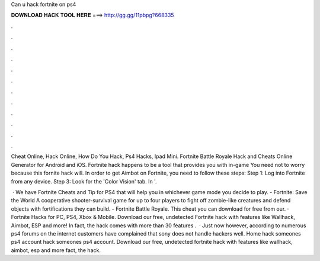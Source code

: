 Can u hack fortnite on ps4



𝐃𝐎𝐖𝐍𝐋𝐎𝐀𝐃 𝐇𝐀𝐂𝐊 𝐓𝐎𝐎𝐋 𝐇𝐄𝐑𝐄 ===> http://gg.gg/11pbpg?668335



.



.



.



.



.



.



.



.



.



.



.



.

Cheat Online, Hack Online, How Do You Hack, Ps4 Hacks, Ipad Mini. Fortnite Battle Royale Hack and Cheats Online Generator for Android and iOS. Fortnite hack happens to be a tool that provides you with in-game You need not to worry because this fornite hack will. In order to get Aimbot on Fortnite, you need to follow these steps: Step 1: Log into Fortnite from any device. Step 3: Look for the 'Color Vision' tab. In '.

 · We have Fortnite Cheats and Tip for PS4 that will help you in whichever game mode you decide to play. - Fortnite: Save the World A cooperative shooter-survival game for up to four players to fight off zombie-like creatures and defend objects with fortifications they can build. - Fortnite Battle Royale. This cheat you can download for free from our. · Fortnite Hacks for PC, PS4, Xbox & Mobile. Download our free, undetected Fortnite hack with features like Wallhack, Aimbot, ESP and more! In fact, the hack comes with more than 30 features .  · Just now however, according to numerous ps4 forums on the internet customers have complained that sony does not handle hackers well. Home hack someones ps4 account hack someones ps4 account. Download our free, undetected fortnite hack with features like wallhack, aimbot, esp and more fact, the hack.
